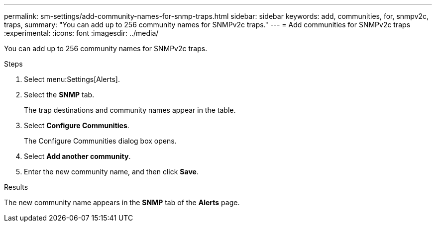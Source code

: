 ---
permalink: sm-settings/add-community-names-for-snmp-traps.html
sidebar: sidebar
keywords: add, communities, for, snmpv2c, traps,
summary: "You can add up to 256 community names for SNMPv2c traps."
---
= Add communities for SNMPv2c traps
:experimental:
:icons: font
:imagesdir: ../media/

[.lead]
You can add up to 256 community names for SNMPv2c traps.

.Steps

. Select menu:Settings[Alerts].
. Select the *SNMP* tab.
+
The trap destinations and community names appear in the table.

. Select *Configure Communities*.
+
The Configure Communities dialog box opens.

. Select *Add another community*.
. Enter the new community name, and then click *Save*.

.Results

The new community name appears in the *SNMP* tab of the *Alerts* page.
